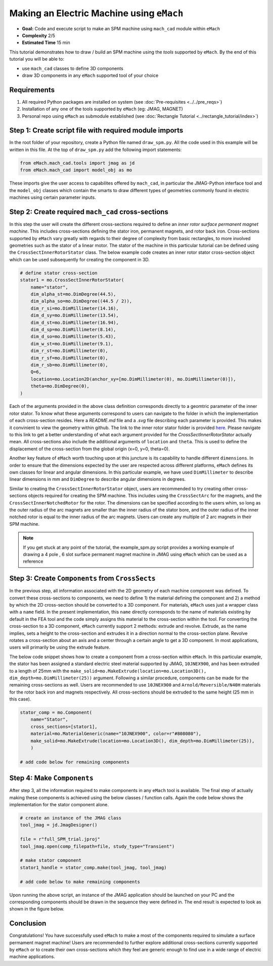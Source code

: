 Making an Electric Machine using ``eMach``
===========================================

* **Goal:** Code and execute script to make an SPM machine using ``mach_cad`` module within ``eMach``
* **Complexity** 2/5
* **Estimated Time** 15 min

This tutorial demonstrates how to draw / build an SPM machine using the `tools` supported by ``eMach``. By the end of this 
tutorial you will be able to:

* use ``mach_cad`` classes to define 3D components
* draw 3D components in any ``eMach`` supported tool of your choice


Requirements 
---------------------

#. All required Python packages are installed on system (see :doc:`Pre-requisites <../../pre_reqs>`)
#. Installation of any one of the tools supported by ``eMach`` (eg: JMAG, MAGNET)
#. Personal repo using ``eMach`` as submodule established (see :doc:`Rectangle Tutorial <../rectangle_tutorial/index>`)


Step 1: Create script file with required module imports
--------------------------------------------------------------------

In the root folder of your repository, create a Python file named ``draw_spm.py``. All the code used in this example will be 
written in this file. At the top of ``draw_spm.py`` add the following import statements:

.. code-block:: python

    from eMach.mach_cad.tools import jmag as jd
    from eMach.mach_cad import model_obj as mo

These imports give the user access to capabilites offered by ``mach_cad``, in particular the JMAG-Python interface tool and the 
``model_obj`` classes which contain the smarts to draw different types of geometries commonly found in electric machines using 
certain parameter inputs.

Step 2: Create required ``mach_cad`` cross-sections
--------------------------------------------------------------------

In this step the user will create the different cross-sections required to define an `inner rotor surface permanent magnet machine`.
This includes cross-sections defining the stator iron, permanent magnets, and rotor back iron. Cross-sections supported by ``eMach``
vary greatly with regards to their degree of complexity from basic rectangles, to more involved geometries such as the stator of a
linear motor. The stator of the machine in this particular tutorial can be defined using the ``CrossSectInnerRotorStator`` class.
The below example code creates an inner rotor stator cross-section object which can be used subsequently for creating the component
in 3D. 

.. code-block:: python
	
    # define stator cross-section
    stator1 = mo.CrossSectInnerRotorStator(
        name="stator",
        dim_alpha_st=mo.DimDegree(44.5),
        dim_alpha_so=mo.DimDegree((44.5 / 2)),
        dim_r_si=mo.DimMillimeter(14.16),
        dim_d_sy=mo.DimMillimeter(13.54),
        dim_d_st=mo.DimMillimeter(16.94),
        dim_d_sp=mo.DimMillimeter(8.14),
        dim_d_so=mo.DimMillimeter(5.43),
        dim_w_st=mo.DimMillimeter(9.1),
        dim_r_st=mo.DimMillimeter(0),
        dim_r_sf=mo.DimMillimeter(0),
        dim_r_sb=mo.DimMillimeter(0),
        Q=6,
        location=mo.Location2D(anchor_xy=[mo.DimMillimeter(0), mo.DimMillimeter(0)]),
        theta=mo.DimDegree(0),
    )

Each of the arguments provided in the above class definition corresponds directly to a geomtric parameter of the inner rotor stator.
To know what these arguments correspond to users can navigate to the folder in which the implementation of each cross-section resides.
Here a `README.md` file and a `.svg` file describing each parameter is provided. This makes it convinient to view the geometry within github. 
The link to the inner rotor stator folder is provided `here <https://github.com/Severson-Group/eMach/tree/develop/mach_cad/model_obj/cross_sects/inner_rotor_stator>`_.
Please navigate to this link to get a better understanding of what each argument provided for the `CrossSectInnerRotorStator`
actually mean. All cross-sections also include the additional arguments of ``location`` and ``theta``. This is used to define the
displacement of the cross-section from the global origin (x=0, y=0, theta=0). 

Another key feature of ``eMach`` worth touching upon at this juncture is its capability to handle different ``dimensions``. In 
order to ensure that the dimensions expected by the user are respected across different platforms, ``eMach`` defines its own 
classes for linear and angular dimensions. In this particular 
example, we have used ``DimMillimeter`` to describe linear dimensions in mm and ``DimDegree`` to describe angular dimensions in 
degrees.

Similar to creating the ``CrossSectInnerRotorStator`` object, users are recommended to try creating other cross-sections objects
required for creating the SPM machine. This includes using the ``CrossSectArc`` for the magnets, and the ``CrossSectInnerNotchedRotor`` 
for the rotor. The dimensions can be specified according to the users whim, so long as the outer radius of the arc magnets are 
smaller than the inner radius of the stator bore, and the outer radius of the inner notched rotor is equal to the inner radius of 
the arc magnets. Users can create any multiple of 2 arc magnets in their SPM machine.

.. note:: If you get stuck at any point of the tutorial, the example_spm.py script provides a working example of drawing a 4 pole
  , 6 slot surface permanent magnet machine in JMAG using ``eMach`` which can be used as a reference


Step 3: Create ``Components`` from ``CrossSects``
--------------------------------------------------------------------
	
In the previous step, all information associated with the 2D geometry of each machine component was defined. To convert these 
cross-sections to components, we need to define 1) the material defining the component and 2) a method by which the 2D cross-section
should be converted to a 3D component. For materials, ``eMach`` uses just a wrapper class with a ``name`` field. In the present
implementation, this ``name`` directly corresponds to the name of materials existing by default in the FEA tool and the code simply
assigns this material to the cross-section within the tool. For converting the cross-section to a 3D component, ``eMach`` currently
support 2 methods: extrude and revolve. Extrude, as the name implies, sets a height to the cross-section and extrudes it in a 
direction normal to the cross-section plane. Revolve rotates a cross-section about an axis and a center through a certain angle to
get a 3D component. In most applications, users will primarily be using the extrude feature.

The below code snippet shows how to create a component from a cross-section within ``eMach``. In this particular example, the stator
has been assigned a standard electric steel material supported by JMAG, ``10JNEX900``, and has been extruded to a length of 25mm with
the ``make_solid=mo.MakeExtrude(location=mo.Location3D(), dim_depth=mo.DimMillimeter(25))`` argument. Following a similar procedure,
components can be made for the remaining cross-sections as well. Users are recommended to use ``10JNEX900`` and  ``Arnold/Reversible/N40H`` 
materials for the rotor back iron and magnets respectively. All cross-sections should be extruded to the same height (25 mm in this case).

.. code-block:: python
	
    stator_comp = mo.Component(
        name="Stator",
        cross_sections=[stator1],
        material=mo.MaterialGeneric(name="10JNEX900", color=r"#808080"),
        make_solid=mo.MakeExtrude(location=mo.Location3D(), dim_depth=mo.DimMillimeter(25)),
	)

    # add code below for remaining components

Step 4: Make ``Components``
--------------------------------------------------------------------

After step 3, all the information required to make components in any ``eMach`` tool is available. The final step of actually making
these components is achieved using the below classes / function calls. Again the code below shows the implementation for the
stator component alone.

.. code-block:: python
	
    # create an instance of the JMAG class
    tool_jmag = jd.JmagDesigner()
    
    file = r"full_SPM_trial.jproj"
    tool_jmag.open(comp_filepath=file, study_type="Transient")

    # make stator component
    stator1_handle = stator_comp.make(tool_jmag, tool_jmag)
	
    # add code below to make remaining components

Upon running the above script, an instance of the JMAG application should be launched on your PC and the corresponding components
should be drawn in the sequence they were defined in. The end result is expected to look as shown in the figure below.

.. figure:: ./images/SPM_3D.PNG
   :alt: SPM 
   :align: center
   :width: 400
   
   
Conclusion
----------------

Congratulations! You have successfully used ``eMach`` to make a most of the components required to simulate a surface permament 
magnet machine! Users are recommended to further explore additional cross-sections currently supported by ``eMach`` or to create 
their own cross-sections which they feel are generic enough to find use in a wide range of electric machine applications.

